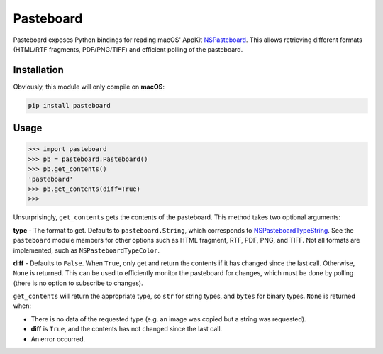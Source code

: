 Pasteboard
==========

Pasteboard exposes Python bindings for reading macOS' AppKit `NSPasteboard`__.
This allows retrieving different formats (HTML/RTF fragments, PDF/PNG/TIFF) and
efficient polling of the pasteboard.

__ https://developer.apple.com/documentation/appkit/nspasteboard

Installation
------------

Obviously, this module will only compile on **macOS**:

.. code-block:: bash

    pip install pasteboard

Usage
-----

.. code-block:: python3

    >>> import pasteboard
    >>> pb = pasteboard.Pasteboard()
    >>> pb.get_contents()
    'pasteboard'
    >>> pb.get_contents(diff=True)
    >>>

Unsurprisingly, ``get_contents`` gets the contents of the pasteboard. This method
takes two optional arguments:

**type** - The format to get. Defaults to ``pasteboard.String``, which corresponds
to `NSPasteboardTypeString`__. See the ``pasteboard`` module members for other
options such as HTML fragment, RTF, PDF, PNG, and TIFF. Not all formats are
implemented, such as ``NSPasteboardTypeColor``.

**diff** - Defaults to ``False``. When ``True``, only get and return the contents
if it has changed since the last call. Otherwise, ``None`` is returned.
This can be used to efficiently monitor the pasteboard for changes, which must
be done by polling (there is no option to subscribe to changes).

``get_contents`` will return the appropriate type, so ``str`` for string types,
and ``bytes`` for binary types. ``None`` is returned when:

* There is no data of the requested type (e.g. an image was copied but a string was requested).
* **diff** is ``True``, and the contents has not changed since the last call.
* An error occurred.

__ https://developer.apple.com/documentation/appkit/nspasteboardtypestring?language=objc
